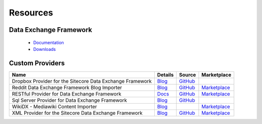 Resources
===========================================================

Data Exchange Framework
-------------------------
  * `Documentation <https://doc.sitecore.net/data_exchange_framework>`_ 
  * `Downloads <https://dev.sitecore.net/downloads/data_exchange_framework>`_ 

Custom Providers
-------------------------
+---------------------------------------------------------------------------+-----------------------------------------------------------------------------------------------------------------------------+----------------------------------------------------------------------------------------------------+------------------------------------------------------------------------------------------------------------------------+
| Name                                                                      | Details                                                                                                                     | Source                                                                                             | Marketplace                                                                                                            |
+===========================================================================+=============================================================================================================================+====================================================================================================+========================================================================================================================+
| Dropbox Provider for the Sitecore Data Exchange Framework                 | `Blog <http://www.coreblimeysitecore.com/blog/data-exchange-framework-explained-part1/>`_                                   | `GitHub <https://github.com/ianjohngraham/sitecorehackathon2017>`_                                 |                                                                                                                        |   
+---------------------------------------------------------------------------+-----------------------------------------------------------------------------------------------------------------------------+----------------------------------------------------------------------------------------------------+------------------------------------------------------------------------------------------------------------------------+
| Reddit Data Exchange Framework Blog Importer                              | `Blog <https://sitecorerunner.com/2017/05/25/sitecores-data-exchange-framework-reddit-style-part-1/>`_                      | `GitHub <https://github.com/sitecorerunner/RedditDEFImporter>`_                                    | `Marketplace <https://marketplace.sitecore.net/en/Modules/R/Reddit_Blog_Importer>`_                                    |   
+---------------------------------------------------------------------------+-----------------------------------------------------------------------------------------------------------------------------+----------------------------------------------------------------------------------------------------+------------------------------------------------------------------------------------------------------------------------+
| RESTful Provider for Data Exchange Framework                              | `Docs <http://dataexchange.loveyourdemo.com>`_                                                                              | `GitHub <https://github.com/waughn/data-exchange-restful-provider>`_                               | `Marketplace <https://marketplace.sitecore.net/Modules/D/Data_Exchange_Framework_RESTful_Provider>`_                   |   
+---------------------------------------------------------------------------+-----------------------------------------------------------------------------------------------------------------------------+----------------------------------------------------------------------------------------------------+------------------------------------------------------------------------------------------------------------------------+
| Sql Server Provider for Data Exchange Framework                           | `Blog <http://sitecoreexperiences.blogspot.com/2016/11/sitecore-data-exchange-framework-sql.html>`_                         | `GitHub <https://github.com/jcore/Sitecore.DataExchange.Providers.SqlServer>`_                     |                                                                                                                        |   
+---------------------------------------------------------------------------+-----------------------------------------------------------------------------------------------------------------------------+----------------------------------------------------------------------------------------------------+------------------------------------------------------------------------------------------------------------------------+
| WikiDX - Mediawiki Content Importer                                       | `Blog <http://blog.peplau.com.br/en_US/my-sitecore-modules/wikidx-import-from-mediawiki-using-data-exchange-framework/>`_   |                                                                                                    | `Marketplace <https://marketplace.sitecore.net/Modules/W/WikiDX__MediaWiki_content_importer>`_                         |   
+---------------------------------------------------------------------------+-----------------------------------------------------------------------------------------------------------------------------+----------------------------------------------------------------------------------------------------+------------------------------------------------------------------------------------------------------------------------+
| XML Provider for the Sitecore Data Exchange Framework                     | `Blog <http://www.bugdebugzone.com/2017/04/xml-provider-for-sitecore-data-exchange.html>`_                                  | `GitHub <https://github.com/Dheer-Rajpoot/Sitecore.DataExchange.Providers.XMLSystem>`_             | `Marketplace <https://marketplace.sitecore.net/en/Modules/X/XML_Provider_for_Sitecore_Data_Exchange_Framework13>`_     |   
+---------------------------------------------------------------------------+-----------------------------------------------------------------------------------------------------------------------------+----------------------------------------------------------------------------------------------------+------------------------------------------------------------------------------------------------------------------------+

		
